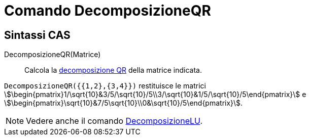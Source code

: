 = Comando DecomposizioneQR
ifdef::env-github[:imagesdir: /it/modules/ROOT/assets/images]

== Sintassi CAS

DecomposizioneQR(Matrice)::
  Calcola la http://en.wikipedia.org/wiki/it:Decomposizione_QR[decomposizione QR] della matrice indicata.

[EXAMPLE]
====

`++DecomposizioneQR({{1,2},{3,4}})++` restituisce le matrici
stem:[\begin{pmatrix}1/\sqrt{10}&3/5/\sqrt{10}/5\\3/\sqrt{10}&1/5/\sqrt{10}/5\end{pmatrix}] e
stem:[\begin{pmatrix}\sqrt{10}&7/5\sqrt{10}\\0&\sqrt{10}/5\end{pmatrix}].

====

[NOTE]
====

Vedere anche il comando xref:/commands/DecomposizioneLU.adoc[DecomposizioneLU].

====
